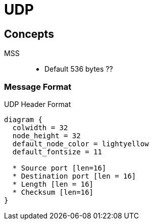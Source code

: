 = UDP 

== Concepts

MSS::
- Default 536 bytes ??

=== Message Format

.UDP Header Format
["packetdiag", target="udp-header"]
----
diagram {
  colwidth = 32
  node_height = 32
  default_node_color = lightyellow
  default_fontsize = 11

  * Source port [len=16]
  * Destination port [len = 16]
  * Length [len = 16]
  * Checksum [len=16]
}
----


   
